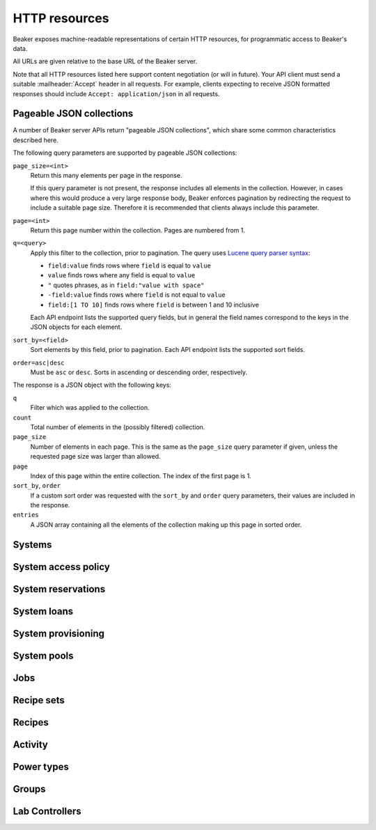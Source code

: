 HTTP resources
==============

Beaker exposes machine-readable representations of certain HTTP resources, for 
programmatic access to Beaker's data.

All URLs are given relative to the base URL of the Beaker server.

Note that all HTTP resources listed here support content negotiation (or will 
in future). Your API client must send a suitable :mailheader:`Accept` header in 
all requests. For example, clients expecting to receive JSON formatted 
responses should include ``Accept: application/json`` in all requests.

.. _pageable-json-collections:

Pageable JSON collections
-------------------------

.. Note for Beaker devs: this describes the functionality provided by the 
   @json_collection decorator in bkr.server.flask_util.

A number of Beaker server APIs return "pageable JSON collections", which share 
some common characteristics described here.

The following query parameters are supported by pageable JSON collections:

``page_size=<int>``
    Return this many elements per page in the response.

    If this query parameter is not present, the response includes all elements 
    in the collection. However, in cases where this would produce a very large 
    response body, Beaker enforces pagination by redirecting the request to 
    include a suitable page size. Therefore it is recommended that clients 
    always include this parameter.

``page=<int>``
    Return this page number within the collection. Pages are numbered from 1.

``q=<query>``
    Apply this filter to the collection, prior to pagination. The query uses 
    `Lucene query parser syntax`_:
    
    * ``field:value`` finds rows where ``field`` is equal to ``value``
    * ``value`` finds rows where any field is equal to ``value``
    * ``"`` quotes phrases, as in ``field:"value with space"``
    * ``-field:value`` finds rows where ``field`` is not equal to ``value``
    * ``field:[1 TO 10]`` finds rows where ``field`` is between 1 and 10
      inclusive

    Each API endpoint lists the supported query fields, but in general the 
    field names correspond to the keys in the JSON objects for each element.

``sort_by=<field>``
    Sort elements by this field, prior to pagination. Each API endpoint lists 
    the supported sort fields.

``order=asc|desc``
    Must be ``asc`` or ``desc``. Sorts in ascending or descending order, 
    respectively.

The response is a JSON object with the following keys:

``q``
    Filter which was applied to the collection.

``count``
    Total number of elements in the (possibly filtered) collection.

``page_size``
    Number of elements in each page. This is the same as the ``page_size`` 
    query parameter if given, unless the requested page size was larger than 
    allowed.

``page``
    Index of this page within the entire collection. The index of the first 
    page is 1.

``sort_by``, ``order``
    If a custom sort order was requested with the ``sort_by`` and ``order`` 
    query parameters, their values are included in the response.

``entries``
    A JSON array containing all the elements of the collection making up this 
    page in sorted order.

Systems
-------

.. http:get::
   /
   /available/
   /free/
   /mine/

   These four URLs provide a list of systems in Beaker.

   The first, ``/``, includes all systems which are visible to the currently 
   logged-in user. The second, ``/available/``, lists only systems which are 
   available for running jobs by the current user. ``/free/`` is limited to 
   those systems which are free to be used right now (that is, they are not 
   currently running another job, nor are they reserved). The last, ``/mine/``, 
   lists only systems which are owned by the current user.

   All four variations support the following query parameters:

   .. object:: tg_format

      Desired format for the list of systems. Must be *html*, *atom*, or 
      absent.

      When this parameter is absent or set to *html*, Beaker will return the 
      list of systems in an HTML table suitable for human consumption in 
      a browser.
      
      When set to *atom*, the response will be an `Atom`_ feed. Each system is 
      represented by an ``<entry/>`` element in the feed. Each entry will 
      contain a number of ``<link rel="alternate"/>`` elements which point to 
      representations of the system (see below).


   .. object:: list_tgp_limit

      Number of systems to return in the list.

      By default, only the first 20 systems are returned in the list. (The HTML 
      representation includes pagination links, but there is no such facility 
      in the Atom representation.) Setting this parameter to 0 will return all 
      systems in the list.

   .. object::
      systemsearch-{N}.table
      systemsearch-{N}.operation
      systemsearch-{N}.value

      A filter condition for the list of systems.

      All three parameters should be passed together, with *<N>* replaced by an 
      index to group them. For example, to limit the list to systems 
      which belong to the "devel" group, pass these three parameters::

        systemsearch-0.table=System%2FGroup&
        systemsearch-0.operation=is&
        systemsearch-0.value=devel

      Additional filters can be applied by repeating the three parameters 
      with a different index. For example, to also limit the list to systems 
      with more than four logical CPUs, append these three parameters::

        systemsearch-1.table=CPU%2FProcessors&
        systemsearch-1.operation=greater+than&
        systemsearch-1.value=4

      For a list of supported filter criteria, please refer to the search box 
      on the system listing page.

   .. object:: xmlsearch

      As an alternative to the ``systemsearch`` filter, you can pass XML 
      filter criteria in this parameter. It supports the same criteria as in 
      the ``<hostRequires/>`` element in Beaker job XML.

.. http:get:: /view/(fqdn)

   Provides detailed information about a system.

   :param fqdn: The system's fully-qualified domain name.
   :queryparam tg_format: Desired format for the system information. Must be 
      *html*, *rdfxml*, *turtle*, or absent.

   When the *tg_format* parameter is absent or set to *html*, Beaker will 
   return the system information in HTML suitable for human consumption in 
   a browser. When set to *rdfxml* or *turtle*, an `RDF`_ description of the 
   system is returned (serialized as `RDF/XML`_ or `Turtle`_, respectively). 
   For a detailed description of the RDF schema used, refer to 
   :file:`Common/bkr/common/schema/beaker-inventory.ttl`.

.. autoflask:: bkr.server.wsgi:app
   :endpoints: get_system, add_system, update_system, report_problem, get_system_activity,
     get_system_executed_tasks

.. _system-access-policies-api:

System access policy
--------------------

.. autoflask:: bkr.server.wsgi:app
   :endpoints: get_system_access_policy, get_active_access_policy, save_system_access_policy, add_system_access_policy_rule,
     delete_system_access_policy_rules

System reservations
-------------------

.. autoflask:: bkr.server.wsgi:app
   :endpoints: reserve, update_reservation

System loans
------------

.. autoflask:: bkr.server.wsgi:app
   :endpoints: request_loan, grant_loan, update_loan

System provisioning
-------------------

.. autoflask:: bkr.server.wsgi:app
   :endpoints: provision_system, get_system_command_queue, system_command

.. _Atom: http://tools.ietf.org/html/rfc4287
.. _RDF: http://www.w3.org/RDF/
.. _RDF/XML: http://www.w3.org/TR/REC-rdf-syntax/
.. _Turtle: http://www.w3.org/TeamSubmission/turtle/
.. _Lucene query parser syntax: http://lucene.apache.org/core/2_9_4/queryparsersyntax.html

System pools
------------

.. autoflask:: bkr.server.wsgi:app
   :endpoints: get_pools, get_pool, create_pool, update_pool, delete_pool,
     add_system_to_pool, remove_system_from_pool, get_access_policy,
     save_access_policy, add_access_policy_rule, delete_access_policy_rules

Jobs
----

.. autoflask:: bkr.server.wsgi:app
   :endpoints: get_job, job_junit_xml, update_job, update_job_status,
     delete_job, get_job_activity, submit_inventory_job

Recipe sets
-----------

.. autoflask:: bkr.server.wsgi:app
   :endpoints: get_recipeset, update_recipeset, update_recipeset_by_taskspec,
     update_recipeset_status

Recipes
-------

.. autoflask:: bkr.server.wsgi:app
   :endpoints: get_recipe, update_recipe, update_reservation_request,
     extend_watchdog, extend_watchdog_by_taskspec, extend_watchdog_by_fqdn

Activity
--------

.. autoflask:: bkr.server.wsgi:app
   :endpoints: get_activity, get_distro_activity, get_distro_tree_activity,
     get_group_activity, get_lab_controller_activity, get_systems_activity

Power types
-----------

.. autoflask:: bkr.server.wsgi:app
   :endpoints: get_powertypes, delete_powertype, create_powertype


Groups
------

.. autoflask:: bkr.server.wsgi:app
   :endpoints: get_groups, create_group, get_group, update_group, delete_group,
     add_group_membership, remove_group_membership,
     grant_ownership, revoke_ownership, add_permission, remove_permission

Lab Controllers
---------------

.. autoflask:: bkr.server.wsgi:app
   :endpoints: get_labcontroller, update_labcontroller, create_labcontroller
